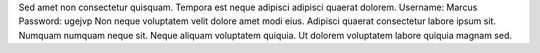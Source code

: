 Sed amet non consectetur quisquam.
Tempora est neque adipisci adipisci quaerat dolorem.
Username: Marcus
Password: ugejvp
Non neque voluptatem velit dolore amet modi eius.
Adipisci quaerat consectetur labore ipsum sit.
Numquam numquam neque sit.
Neque aliquam voluptatem quiquia.
Ut dolorem voluptatem labore quiquia magnam sed.
